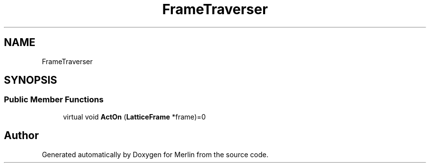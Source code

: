 .TH "FrameTraverser" 3 "Fri Aug 4 2017" "Version 5.02" "Merlin" \" -*- nroff -*-
.ad l
.nh
.SH NAME
FrameTraverser
.SH SYNOPSIS
.br
.PP
.SS "Public Member Functions"

.in +1c
.ti -1c
.RI "virtual void \fBActOn\fP (\fBLatticeFrame\fP *frame)=0"
.br
.in -1c

.SH "Author"
.PP 
Generated automatically by Doxygen for Merlin from the source code\&.
